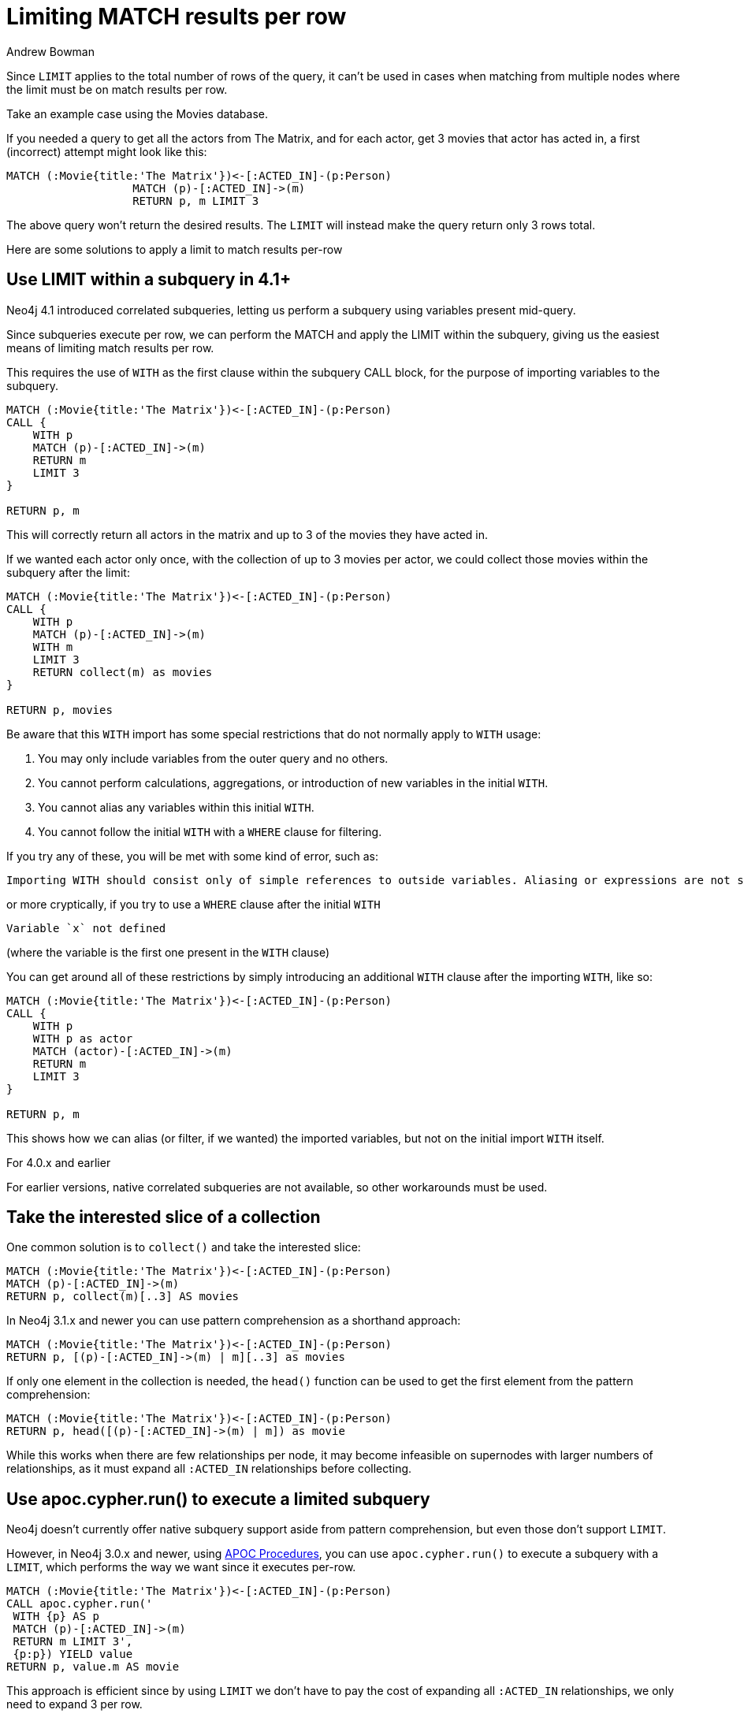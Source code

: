 = Limiting MATCH results per row
:slug: limiting-match-results-per-row
:author: Andrew Bowman
:neo4j-versions: 2.2, 2.3, 3.0, 3.1, 3.2, 3.3, 3.4, 3.5, 4.0, 4.1, 4.2
:tags: cypher, limit
:category: cypher

Since `LIMIT` applies to the total number of rows of the query, it can't be used in cases when matching from multiple nodes where the limit must be on match results per row.

Take an example case using the Movies database.

If you needed a query to get all the actors from The Matrix, and for each actor, get 3 movies that actor has acted in, a first (incorrect) attempt might look like this:

[source,cypher]
----
MATCH (:Movie{title:'The Matrix'})<-[:ACTED_IN]-(p:Person)
                   MATCH (p)-[:ACTED_IN]->(m)
                   RETURN p, m LIMIT 3
----

The above query won't return the desired results. The `LIMIT` will instead make the query return only 3 rows total.

Here are some solutions to apply a limit to match results per-row

== Use LIMIT within a subquery in 4.1+

Neo4j 4.1 introduced correlated subqueries, letting us perform a subquery using variables present mid-query.

Since subqueries execute per row, we can perform the MATCH and apply the LIMIT within the subquery, giving us the easiest means of limiting match results per row.

This requires the use of `WITH` as the first clause within the subquery CALL block, for the purpose of importing variables to the subquery.

[source,cypher]
----
MATCH (:Movie{title:'The Matrix'})<-[:ACTED_IN]-(p:Person)
CALL {
    WITH p
    MATCH (p)-[:ACTED_IN]->(m)
    RETURN m
    LIMIT 3
}

RETURN p, m
----

This will correctly return all actors in the matrix and up to 3 of the movies they have acted in.

If we wanted each actor only once, with the collection of up to 3 movies per actor, we could collect those movies within the subquery after the limit:

[source,cypher]
----
MATCH (:Movie{title:'The Matrix'})<-[:ACTED_IN]-(p:Person)
CALL {
    WITH p
    MATCH (p)-[:ACTED_IN]->(m)
    WITH m
    LIMIT 3
    RETURN collect(m) as movies
}

RETURN p, movies
----

Be aware that this `WITH` import has some special restrictions that do not normally apply to `WITH` usage:

1. You may only include variables from the outer query and no others.
2. You cannot perform calculations, aggregations, or introduction of new variables in the initial `WITH`.
3. You cannot alias any variables within this initial `WITH`.
4. You cannot follow the initial `WITH` with a `WHERE` clause for filtering.

If you try any of these, you will be met with some kind of error, such as:

....
Importing WITH should consist only of simple references to outside variables. Aliasing or expressions are not supported.
....

or more cryptically, if you try to use a `WHERE` clause after the initial `WITH`

....
Variable `x` not defined
....

(where the variable is the first one present in the `WITH` clause)

You can get around all of these restrictions by simply introducing an additional `WITH` clause after the importing `WITH`, like so:

[source,cypher]
----
MATCH (:Movie{title:'The Matrix'})<-[:ACTED_IN]-(p:Person)
CALL {
    WITH p
    WITH p as actor
    MATCH (actor)-[:ACTED_IN]->(m)
    RETURN m
    LIMIT 3
}

RETURN p, m
----

This shows how we can alias (or filter, if we wanted) the imported variables, but not on the initial import `WITH` itself.


.For 4.0.x and earlier

For earlier versions, native correlated subqueries are not available, so other workarounds must be used.

== Take the interested slice of a collection

One common solution is to `collect()` and take the interested slice:

[source,cypher]
----
MATCH (:Movie{title:'The Matrix'})<-[:ACTED_IN]-(p:Person)
MATCH (p)-[:ACTED_IN]->(m)
RETURN p, collect(m)[..3] AS movies
----

In Neo4j 3.1.x and newer you can use pattern comprehension as a shorthand approach:

[source,cypher]
----
MATCH (:Movie{title:'The Matrix'})<-[:ACTED_IN]-(p:Person)
RETURN p, [(p)-[:ACTED_IN]->(m) | m][..3] as movies
----

If only one element in the collection is needed, the `head()` function can be used to get the first element from the pattern comprehension:

[source,cypher]
----
MATCH (:Movie{title:'The Matrix'})<-[:ACTED_IN]-(p:Person)
RETURN p, head([(p)-[:ACTED_IN]->(m) | m]) as movie
----

While this works when there are few relationships per node, it may become infeasible on supernodes with larger numbers of relationships, as it must expand all `:ACTED_IN` relationships before collecting.

== Use apoc.cypher.run() to execute a limited subquery

Neo4j doesn't currently offer native subquery support aside from pattern comprehension, but even those don't support `LIMIT`.

However, in Neo4j 3.0.x and newer, using link:https://github.com/neo4j-contrib/neo4j-apoc-procedures[APOC Procedures], you can use `apoc.cypher.run()` to execute a subquery with a `LIMIT`, which performs the way we want since it executes per-row.

[source,cypher]
----
MATCH (:Movie{title:'The Matrix'})<-[:ACTED_IN]-(p:Person)
CALL apoc.cypher.run('
 WITH {p} AS p
 MATCH (p)-[:ACTED_IN]->(m)
 RETURN m LIMIT 3',
 {p:p}) YIELD value
RETURN p, value.m AS movie
----

This approach is efficient since by using `LIMIT` we don't have to pay the cost of expanding all `:ACTED_IN` relationships, we only need to expand 3 per row.

== Use APOC path expander using end node or termination filters and `limit` param

With Neo4j 3.1.3 and higher, and link:https://github.com/neo4j-contrib/neo4j-apoc-procedures[APOC Procedures] 3.1.3.6 and higher, you can use use new path expander features to limit expansion to certain nodes.

The `limit` param is only usable with path expander procedures that take a config map, and only when using the end node (`>`) or termination label filters (`/`):

* `apoc.path.expandConfig()`
* `apoc.path.subgraphNodes()`
* `apoc.path.subgraphAll()`
* `apoc.path.spanningTree()`

Using this approach, the query becomes:

[source,cypher]
----
MATCH (:Movie{title:'The Matrix'})<-[:ACTED_IN]-(p:Person)
CALL apoc.path.subgraphNodes(p, {relationshipFilter:'ACTED_IN>', labelFilter:'/Movie', limit:3}) YIELD node
RETURN p, node as movie
----
